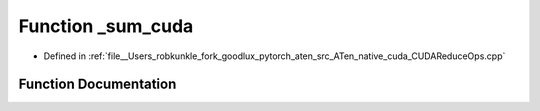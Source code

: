 .. _function_at__native___sum_cuda:

Function _sum_cuda
==================

- Defined in :ref:`file__Users_robkunkle_fork_goodlux_pytorch_aten_src_ATen_native_cuda_CUDAReduceOps.cpp`


Function Documentation
----------------------


.. doxygenfunction:: at::native::_sum_cuda
